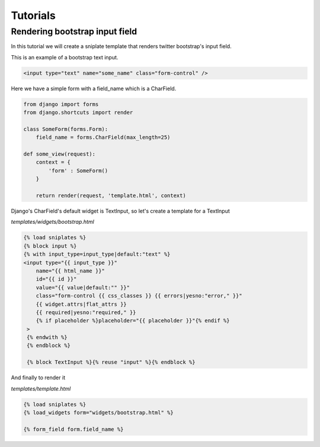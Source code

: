 ==============================
Tutorials
==============================


Rendering bootstrap input field
===============================

In this tutorial we will create a sniplate template that renders twitter bootstrap's input field.

This is an example of a bootstrap text input.

.. code-block:: html

   <input type="text" name="some_name" class="form-control" />


Here we have a simple form with a field_name which is a CharField.

.. code-block:: django

   from django import forms
   from django.shortcuts import render

   class SomeForm(forms.Form):
       field_name = forms.CharField(max_length=25)

   def some_view(request):
       context = {
           'form' : SomeForm()
       }

       return render(request, 'template.html', context)


Django's CharField's default widget is TextInput, so let's create a template for a TextInput

`templates/widgets/bootstrap.html`

.. code-block:: django

   {% load sniplates %}
   {% block input %}
   {% with input_type=input_type|default:"text" %}
   <input type="{{ input_type }}"
       name="{{ html_name }}"
       id="{{ id }}"
       value="{{ value|default:"" }}"
       class="form-control {{ css_classes }} {{ errors|yesno:"error," }}"
       {{ widget.attrs|flat_attrs }}
       {{ required|yesno:"required," }}
       {% if placeholder %}placeholder="{{ placeholder }}"{% endif %}
    >
    {% endwith %}
    {% endblock %}

    {% block TextInput %}{% reuse "input" %}{% endblock %}


And finally to render it

`templates/template.html`

.. code-block:: django

   {% load sniplates %}
   {% load_widgets form="widgets/bootstrap.html" %}

   {% form_field form.field_name %}

